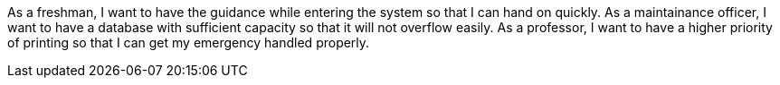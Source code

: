As a freshman, I want to have the guidance while entering the system so that I can hand on quickly.
As a maintainance officer, I want to have a database with sufficient capacity so that it will not overflow easily.
As a professor, I want to have a higher priority of printing so that I can get my emergency handled properly.